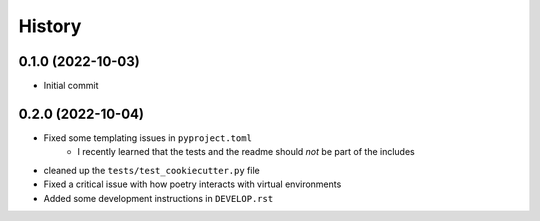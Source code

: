 =======
History
=======

0.1.0 (2022-10-03)
------------------

- Initial commit

0.2.0 (2022-10-04)
------------------

- Fixed some templating issues in ``pyproject.toml``
    - I recently learned that the tests and the readme should *not* be part of the includes
- cleaned up the ``tests/test_cookiecutter.py`` file
- Fixed a critical issue with how poetry interacts with virtual environments
- Added some development instructions in ``DEVELOP.rst``
